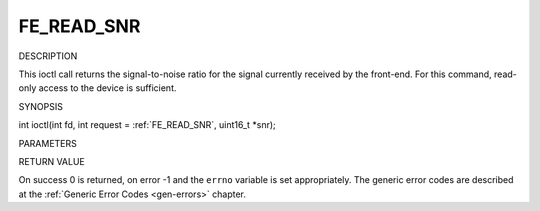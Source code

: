 .. -*- coding: utf-8; mode: rst -*-

.. _FE_READ_SNR:

***********
FE_READ_SNR
***********

DESCRIPTION

This ioctl call returns the signal-to-noise ratio for the signal
currently received by the front-end. For this command, read-only access
to the device is sufficient.

SYNOPSIS

int ioctl(int fd, int request = :ref:`FE_READ_SNR`,
uint16_t *snr);

PARAMETERS



.. flat-table::
    :header-rows:  0
    :stub-columns: 0


    -  .. row 1

       -  int fd

       -  File descriptor returned by a previous call to open().

    -  .. row 2

       -  int request

       -  Equals :ref:`FE_READ_SNR` for this command.

    -  .. row 3

       -  uint16_t *snr

       -  The signal-to-noise ratio is stored into *snr.


RETURN VALUE

On success 0 is returned, on error -1 and the ``errno`` variable is set
appropriately. The generic error codes are described at the
:ref:`Generic Error Codes <gen-errors>` chapter.
